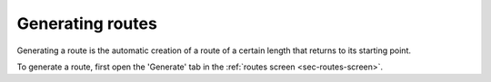 .. _sec-route-generate:

Generating routes
=================

Generating a route is the automatic creation of a route of a certain length that returns to its starting point.

To generate a route, first open the 'Generate' tab in the :ref:`routes screen <sec-routes-screen>`.

